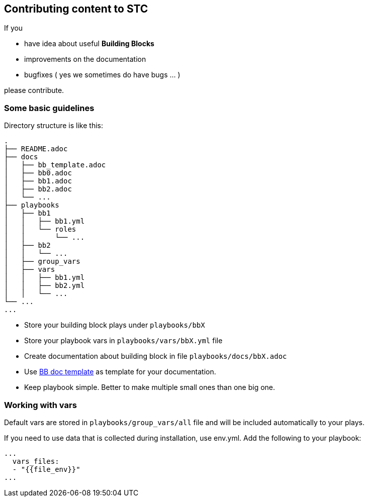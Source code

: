 == Contributing content to STC

If you 

 * have idea about useful *Building Blocks*
 * improvements on the documentation
 * bugfixes ( yes we sometimes do have bugs ... )
 
please contribute.

=== Some basic guidelines

Directory structure is like this:

```
.
├── README.adoc
├── docs
│   ├── bb_template.adoc
│   ├── bb0.adoc
│   ├── bb1.adoc
│   ├── bb2.adoc
│   └── ...
├── playbooks
│   ├── bb1
│   │   ├── bb1.yml
│   │   └── roles
│   │       └── ...
│   ├── bb2
│   │   └── ...
│   ├── group_vars
│   ├── vars
│   │   ├── bb1.yml
│   │   ├── bb2.yml
│   │   └── ...
└── ...
...
```

[square]
* Store your building block plays under `playbooks/bbX`
* Store your playbook vars in `playbooks/vars/bbX.yml` file
* Create documentation about building block in file `playbooks/docs/bbX.adoc`
* Use https://github.com/RedHat-EMEA-SSA-Team/stc/blob/master/docs/bb_template.adoc[BB doc template] as template for your documentation.
* Keep playbook simple. Better to make multiple small ones than one big one.


=== Working with vars

Default vars are stored in `playbooks/group_vars/all` file and will be included automatically to your plays.

If you need to use data that is collected during installation, use env.yml. Add the following to your playbook:

```
...
  vars_files:
  - "{{file_env}}"
...
```
